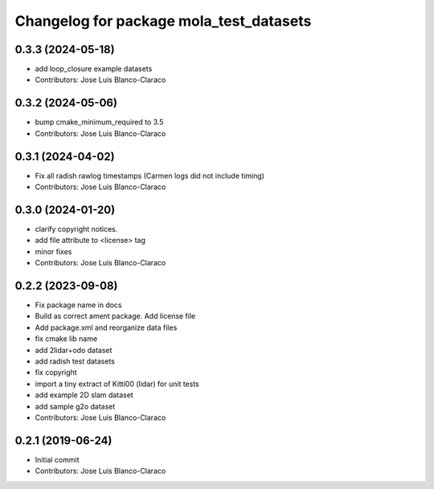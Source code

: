 ^^^^^^^^^^^^^^^^^^^^^^^^^^^^^^^^^^^^^^^^
Changelog for package mola_test_datasets
^^^^^^^^^^^^^^^^^^^^^^^^^^^^^^^^^^^^^^^^

0.3.3 (2024-05-18)
------------------
* add loop_closure example datasets
* Contributors: Jose Luis Blanco-Claraco

0.3.2 (2024-05-06)
------------------
* bump cmake_minimum_required to 3.5
* Contributors: Jose Luis Blanco-Claraco

0.3.1 (2024-04-02)
------------------
* Fix all radish rawlog timestamps (Carmen logs did not include timing)
* Contributors: Jose Luis Blanco-Claraco

0.3.0 (2024-01-20)
------------------
* clarify copyright notices.
* add file attribute to <license> tag
* minor fixes
* Contributors: Jose Luis Blanco-Claraco

0.2.2 (2023-09-08)
------------------
* Fix package name in docs
* Build as correct ament package. Add license file
* Add package.xml and reorganize data files
* fix cmake lib name
* add 2lidar+odo dataset
* add radish test datasets
* fix copyright
* import a tiny extract of Kitti00 (lidar) for unit tests
* add example 2D slam dataset
* add sample g2o dataset
* Contributors: Jose Luis Blanco-Claraco

0.2.1 (2019-06-24)
------------------
* Initial commit
* Contributors: Jose Luis Blanco-Claraco
